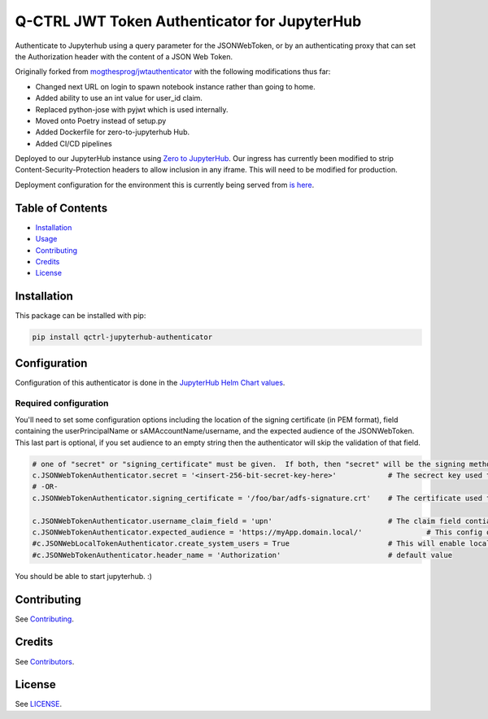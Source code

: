 
Q-CTRL JWT Token Authenticator for JupyterHub
=============================================

Authenticate to Jupyterhub using a query parameter for the JSONWebToken, or by an authenticating proxy that can set the Authorization header with the content of a JSON Web Token.

Originally forked from `mogthesprog/jwtauthenticator <https://github.com/mogthesprog/jwtauthenticator>`_ with the following modifications thus far:


* Changed next URL on login to spawn notebook instance rather than going to home.
* Added ability to use an int value for user_id claim.
* Replaced python-jose with pyjwt which is used internally.
* Moved onto Poetry instead of setup.py
* Added Dockerfile for zero-to-jupyterhub Hub.
* Added CI/CD pipelines

Deployed to our JupyterHub instance using `Zero to JupyterHub <https://zero-to-jupyterhub.readthedocs.io>`_. Our ingress has currently been modified to strip Content-Security-Protection headers to allow inclusion in any iframe. This will need to be modified for production.

Deployment configuration for the environment this is currently being served from `is here <https://github.com/qctrl/jupyterhub-deploy/tree/master/front-end-research>`_.

Table of Contents
-----------------


* `Installation <#installation>`_
* `Usage <#usage>`_
* `Contributing <#contributing>`_
* `Credits <#credits>`_
* `License <#license>`_

Installation
------------

This package can be installed with pip:

.. code-block::

   pip install qctrl-jupyterhub-authenticator

Configuration
-------------

Configuration of this authenticator is done in the `JupyterHub Helm Chart values <https://github.com/qctrl/jupyterhub-deploy/blob/master/front-end-research/config.yaml>`_.

Required configuration
""""""""""""""""""""""

You'll need to set some configuration options including the location of the signing certificate (in PEM format), field containing the userPrincipalName or sAMAccountName/username, and the expected audience of the JSONWebToken. This last part is optional, if you set audience to an empty string then the authenticator will skip the validation of that field.

.. code-block::

   # one of "secret" or "signing_certificate" must be given.  If both, then "secret" will be the signing method used.
   c.JSONWebTokenAuthenticator.secret = '<insert-256-bit-secret-key-here>'            # The secrect key used to generate the given token
   # -OR-
   c.JSONWebTokenAuthenticator.signing_certificate = '/foo/bar/adfs-signature.crt'    # The certificate used to sign the incoming JSONWebToken, must be in PEM Format

   c.JSONWebTokenAuthenticator.username_claim_field = 'upn'                           # The claim field contianing the username/sAMAccountNAme/userPrincipalName
   c.JSONWebTokenAuthenticator.expected_audience = 'https://myApp.domain.local/'               # This config option should match the aud field of the JSONWebToken, empty string to disable the validation of this field.
   #c.JSONWebLocalTokenAuthenticator.create_system_users = True                       # This will enable local user creation upon authentication, requires JSONWebTokenLocalAuthenticator
   #c.JSONWebTokenAuthenticator.header_name = 'Authorization'                         # default value

You should be able to start jupyterhub. :)

Contributing
------------

See `Contributing <https://github.com/qctrl/.github/blob/master/CONTRIBUTING.md>`_.

Credits
-------

See `Contributors <https://github.com/qctrl/api2/graphs/contributors>`_.

License
-------

See `LICENSE <LICENSE>`_.
